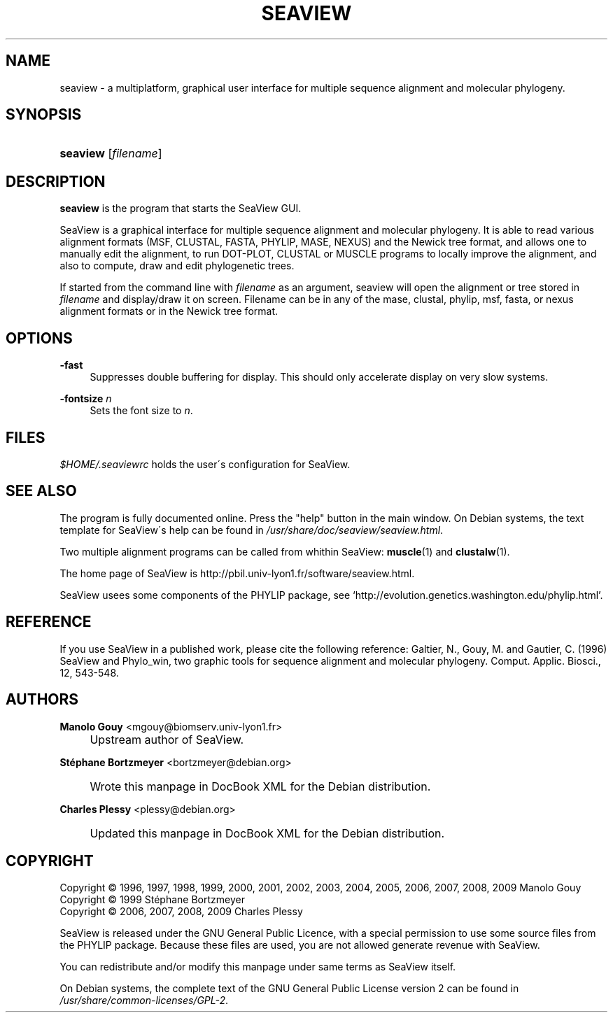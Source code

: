 .\"     Title: SEAVIEW
.\"    Author: Manolo Gouy <mgouy@biomserv.univ-lyon1.fr>
.\" Generator: DocBook XSL Stylesheets v1.73.2 <http://docbook.sf.net/>
.\"      Date: 05/27/2009
.\"    Manual: Seaview Manual
.\"    Source: seaview 4.0
.\"
.TH "SEAVIEW" "1" "05/27/2009" "seaview 4.0" "Seaview Manual"
.\" disable hyphenation
.nh
.\" disable justification (adjust text to left margin only)
.ad l
.SH "NAME"
seaview \- a multiplatform, graphical user interface for multiple sequence alignment and molecular phylogeny.
.SH "SYNOPSIS"
.HP 8
\fBseaview\fR [\fIfilename\fR]
.SH "DESCRIPTION"
.PP
\fBseaview\fR
is the program that starts the SeaView GUI\&.
.PP
SeaView is a graphical interface for multiple sequence alignment and molecular phylogeny\&. It is able to read various alignment formats (MSF, CLUSTAL, FASTA, PHYLIP, MASE, NEXUS) and the Newick tree format, and allows one to manually edit the alignment, to run DOT\-PLOT, CLUSTAL or MUSCLE programs to locally improve the alignment, and also to compute, draw and edit phylogenetic trees\&.
.PP
If started from the command line with
\fIfilename\fR
as an argument, seaview will open the alignment or tree stored in
\fIfilename\fR\& and display/draw it on screen. Filename can be in any of the mase, clustal, phylip, msf, fasta, or nexus alignment
formats or in the Newick tree format.
.SH "OPTIONS"
.PP
\fB\-fast\fR
.RS 4
Suppresses double buffering for display\&. This should only accelerate display on very slow systems\&.
.RE
.PP
\fB\-fontsize\fR \fIn\fR
.RS 4
Sets the font size to
\fIn\fR\&.
.RE
.SH "FILES"
.PP
\fI\fI$HOME\fR\fR\fI/\&.seaviewrc\fR
holds the user\'s configuration for SeaView\&.
.SH "SEE ALSO"
.PP
The program is fully documented online\&. Press the "help" button in the main window\&. On Debian systems, the text template for SeaView\'s help can be found in
\fI/usr/share/doc/seaview/seaview\&.html\fR\&.
.PP
Two multiple alignment programs can be called from whithin SeaView:
\fBmuscle\fR(1)
and
\fBclustalw\fR(1)\&.
.PP
The home page of SeaView is http://pbil\&.univ\-lyon1\&.fr/software/seaview\&.html\&.
.PP
SeaView usees some components of the PHYLIP package, see \(oqhttp://evolution\&.genetics\&.washington\&.edu/phylip\&.html\(cq\&.
.SH "REFERENCE"
.PP
If you use SeaView in a published work, please cite the following reference: Galtier, N\&., Gouy, M\&. and Gautier, C\&. (1996) SeaView and Phylo_win, two graphic tools for sequence alignment and molecular phylogeny\&. Comput\&. Applic\&. Biosci\&., 12, 543\-548\&.
.SH "AUTHORS"
.PP
\fBManolo Gouy\fR <\&mgouy@biomserv\&.univ\-lyon1\&.fr\&>
.sp -1n
.IP "" 4
Upstream author of SeaView\&.
.PP
\fBStéphane Bortzmeyer\fR <\&bortzmeyer@debian\&.org\&>
.sp -1n
.IP "" 4
Wrote this manpage in DocBook XML for the Debian distribution\&.
.PP
\fBCharles Plessy\fR <\&plessy@debian\&.org\&>
.sp -1n
.IP "" 4
Updated this manpage in DocBook XML for the Debian distribution\&.
.SH "COPYRIGHT"
Copyright \(co 1996, 1997, 1998, 1999, 2000, 2001, 2002, 2003, 2004, 2005, 2006, 2007, 2008, 2009 Manolo Gouy
.br
Copyright \(co 1999 Stéphane Bortzmeyer
.br
Copyright \(co 2006, 2007, 2008, 2009 Charles Plessy
.br
.PP
SeaView
is released under the GNU General Public Licence, with a special permission to use some source files from the PHYLIP package\&. Because these files are used, you are not allowed generate revenue with SeaView\&.
.PP
You can redistribute and/or modify this manpage under same terms as SeaView itself\&.
.PP
On Debian systems, the complete text of the GNU General Public License version 2 can be found in
\fI/usr/share/common\-licenses/GPL\-2\fR\&.
.sp
